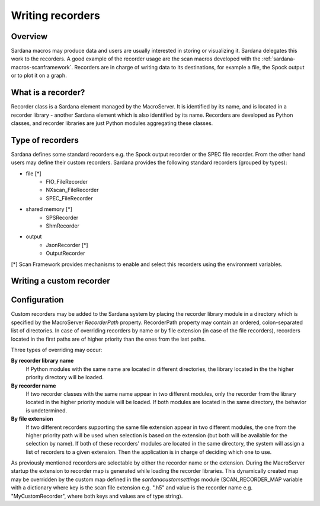 .. _sardana-writing-recorders:

=================
Writing recorders
=================

Overview
---------

Sardana macros may produce data and users are usually interested in storing
or visualizing it. Sardana delegates this work to the recorders.
A good example of the recorder usage are the scan macros developed with the
:ref:`sardana-macros-scanframework`. Recorders are in charge of writing data to
its destinations, for example a file, the Spock output or to plot it on a graph.

What is a recorder?
-------------------

Recorder class is a Sardana element managed by the MacroServer. It is
identified by its name, and is located in a recorder library - another Sardana
element which is also identified by its name. Recorders are developed as
Python classes, and recorder libraries are just Python modules aggregating these
classes.

Type of recorders
-----------------

Sardana defines some standard recorders e.g. the Spock output recorder or the 
SPEC file recorder. From the other hand users may define their custom recorders.
Sardana provides the following standard recorders (grouped by types):

* file [*]
    * FIO_FileRecorder
    * NXscan_FileRecorder
    * SPEC_FileRecorder

* shared memory [*]
    * SPSRecorder
    * ShmRecorder

* output
    * JsonRecorder [*]
    * OutputRecorder

[*] Scan Framework provides mechanisms to enable and select this recorders using
the environment variables.

Writing a custom recorder
-------------------------

.. todo:: document how to write custom recorders

Configuration
-------------

Custom recorders may be added to the Sardana system by placing the recorder
library module in a directory which is specified by the MacroServer
*RecorderPath* property. RecorderPath property may contain an ordered, 
colon-separated list of directories.
In case of overriding recorders by name or by file extension (in case of the
file recorders), recorders located in the first paths are of higher priority
than the ones from the last paths.

Three types of overriding may occur:

**By recorder library name**
   If Python modules with the same name are located in different directories, 
   the library located in the the higher priority directory will be loaded.

**By recorder name**
   If two recorder classes with the same name appear in two different modules,
   only the recorder from the library located in the higher
   priority module will be loaded. If both modules are located in the same
   directory, the behavior is undetermined.

**By file extension**
   If two different recorders supporting the same file extension appear in two 
   different modules, the one from the higher priority path will be used
   when selection is based on the extension (but both will be available for the
   selection by name). If both of these recorders' modules are located in the
   same directory, the system will assign a list of recorders to a given
   extension. Then the application is in charge of deciding which one to use.

As previously mentioned recorders are selectable by either the recorder name or
the extension. During the MacroServer startup the extension to recorder map is
generated while loading the recorder libraries. This dynamically created map
may be overridden by the custom map defined in the *sardanacustomsettings*
module (SCAN_RECORDER_MAP variable with a dictionary where key is the scan file
extension e.g. ".h5" and value is the recorder name e.g. "MyCustomRecorder",
where both keys and values are of type string).
